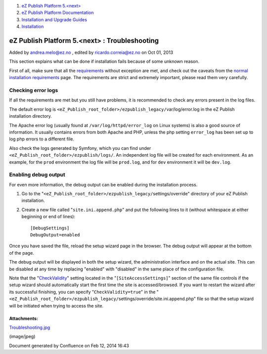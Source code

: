 #. `eZ Publish Platform 5.<next> <index.html>`__
#. `eZ Publish Platform
   Documentation <eZ-Publish-Platform-Documentation_1114149.html>`__
#. `Installation and Upgrade
   Guides <Installation-and-Upgrade-Guides_6292016.html>`__
#. `Installation <Installation_7438500.html>`__

eZ Publish Platform 5.<next> : Troubleshooting
==============================================

Added by andrea.melo@ez.no , edited by ricardo.correia@ez.no on Oct 01,
2013

 

This section explains what can be done if installation fails because of
some unknown reason.

First of all, make sure that all the
`requirements <Requirements-for-doing-a-normal-installation_7438584.html>`__
without exception are met, and check out the caveats from the `normal
installation
requirements <Requirements-for-doing-a-normal-installation_7438584.html>`__
page. The requirements are strict and extremely important, please read
them very carefully.

Checking error logs
~~~~~~~~~~~~~~~~~~~

If all the requirements are met but you still have problems, it is
recommended to check any errors present in the log files.

The default error log is
``<eZ_Publish_root_folder>/ezpublish_legacy/``\ var/log/error.log in the
eZ Publish installation directory.

The Apache error log (usually found at ``/var/log/httpd/error_log`` on
Linux systems) is also a good source of information. It usually contains
errors from both Apache and PHP, unless the php setting ``error_log``
has been set up to log php errors to a different file.

Also check the logs generated by Symfony, which you can find under
``<eZ_Publish_root_folder>/``\ ``ezpublish/logs/``. An independent log
file will be created for each environment. As an example, for the
``prod`` environment the log file will be ``prod.log``, and for ``dev``
environment it will be ``dev.log``.

Enabling debug output
~~~~~~~~~~~~~~~~~~~~~

For even more information, the debug output can be enabled during the
installation process.

#. Go to the
   "``<eZ_Publish_root_folder>/ezpublish_legacy/``\ settings/override"
   directory of your eZ Publish installation.
#. Create a new file called "``site.ini.append.php``\ " and put the
   following lines to it (without whitespace at either beginning or end
   of lines):

   ::

       [DebugSettings]
       DebugOutput=enabled

Once you have saved the file, reload the setup wizard page in the
browser. The debug output will appear at the bottom of the page.

|image0|

The debug output will be displayed in both the setup wizard, the
administration interface and on the actual site. This can be disabled at
any time by replacing "enabled" with "disabled" in the same place of the
configuration file.

Note that the
"`CheckValidity <http://doc.ez.no/eZ-Publish/Technical-manual/4.x/Reference/Configuration-files/site.ini/SiteAccessSettings/CheckValidity>`__\ "
setting located in the "``[SiteAccessSettings]``\ " section of the same
file controls if the setup wizard should automatically start the first
time the site is accessed/browsed. If you want to restart the wizard
after its successful finishing, you can specify
"``CheckValidity=true``\ " in the
"``<eZ_Publish_root_folder>/ezpublish_legacy/``\ settings/override/site.ini.append.php"
file so that the setup wizard will be initiated when trying to access
the site.

Attachments:
------------

| |image1| `Troubleshooting.jpg <attachments/7438525/7798821.jpg>`__
(image/jpeg)

Document generated by Confluence on Feb 12, 2014 16:43

.. |image0| image:: attachments/7438525/7798821.jpg
.. |image1| image:: images/icons/bullet_blue.gif
